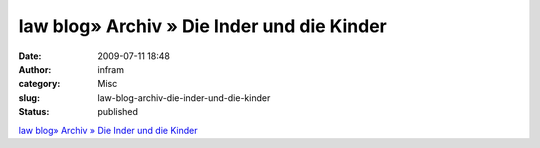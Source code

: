 law blog» Archiv » Die Inder und die Kinder
###########################################
:date: 2009-07-11 18:48
:author: infram
:category: Misc
:slug: law-blog-archiv-die-inder-und-die-kinder
:status: published

`law blog» Archiv » Die Inder und die
Kinder <http://www.lawblog.de/index.php/archives/2009/07/09/die-inder-und-die-kinder/>`__
